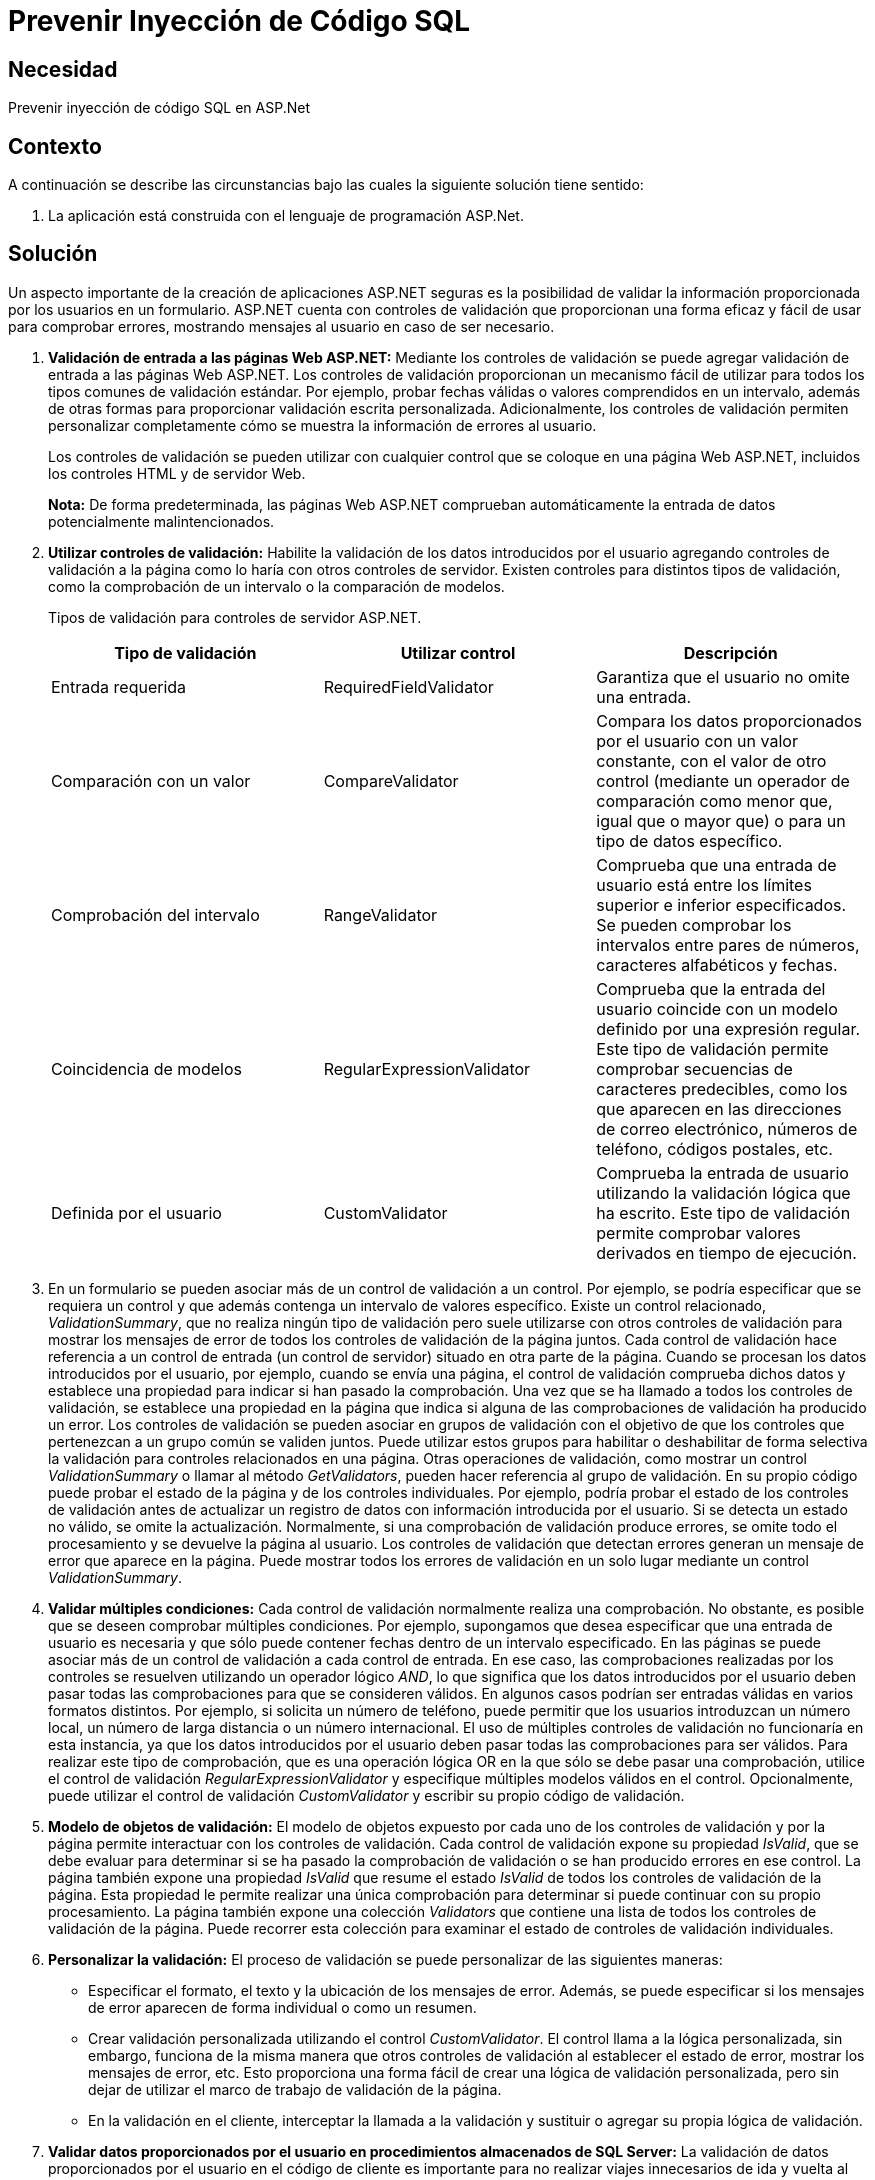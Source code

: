 :slug: kb/aspnet/prevenir-sqli/
:eth: no
:category: aspnet
:kb: yes

= Prevenir Inyección de Código SQL

== Necesidad

Prevenir inyección de código SQL en ASP.Net

== Contexto

A continuación se describe las circunstancias 
bajo las cuales la siguiente solución tiene sentido:

. La aplicación está construida con el lenguaje de programación ASP.Net.

== Solución

Un aspecto importante de la creación de aplicaciones ASP.NET seguras 
es la posibilidad de validar 
la información proporcionada por los usuarios en un formulario. 
ASP.NET cuenta con controles de validación 
que proporcionan una forma eficaz 
y fácil de usar para comprobar errores, 
mostrando mensajes al usuario
en caso de ser necesario.

. *Validación de entrada a las páginas Web ASP.NET:*
Mediante los controles de validación 
se puede agregar validación de entrada 
a las páginas Web ASP.NET. 
Los controles de validación proporcionan 
un mecanismo fácil de utilizar 
para todos los tipos comunes 
de validación estándar. 
Por ejemplo, probar fechas válidas 
o valores comprendidos en un intervalo, 
además de otras formas 
para proporcionar validación escrita personalizada. 
Adicionalmente, los controles de validación 
permiten personalizar completamente 
cómo se muestra la información de errores al usuario.
+
Los controles de validación 
se pueden utilizar con cualquier control 
que se coloque en una página Web ASP.NET, 
incluidos los controles HTML y de servidor Web. 
+
*Nota:* De forma predeterminada, las páginas Web ASP.NET 
comprueban automáticamente la entrada 
de datos potencialmente malintencionados.

. *Utilizar controles de validación:*
Habilite la validación de los datos introducidos por el usuario 
agregando controles de validación a la página 
como lo haría con otros controles de servidor. 
Existen controles para distintos tipos de validación, 
como la comprobación de un intervalo 
o la comparación de modelos.
+
Tipos de validación para controles de servidor ASP.NET.
+
|===
|*Tipo de validación* | *Utilizar control* | *Descripción*

|Entrada requerida
|RequiredFieldValidator
|Garantiza que el usuario no omite una entrada.

|Comparación con un valor
|CompareValidator
|Compara los datos proporcionados por el usuario con un valor constante, con el valor de otro control (mediante un operador de comparación como menor que, igual que o mayor que) o para un tipo de datos específico.

|Comprobación del intervalo
|RangeValidator
|Comprueba que una entrada de usuario está entre los límites superior e inferior especificados. Se pueden comprobar los intervalos entre pares de números, caracteres alfabéticos y fechas.

|Coincidencia de modelos
|RegularExpressionValidator
|Comprueba que la entrada del usuario coincide con un modelo definido por una expresión regular. Este tipo de validación permite comprobar secuencias de caracteres predecibles, como los que aparecen en las direcciones de correo electrónico, números de teléfono, códigos postales, etc.

|Definida por el usuario
|CustomValidator
|Comprueba la entrada de usuario utilizando la validación lógica que ha escrito. Este tipo de validación permite comprobar valores derivados en tiempo de ejecución. 
|===

. En un formulario se pueden asociar 
más de un control de validación a un control. 
Por ejemplo, se podría especificar que se requiera un control 
y que además contenga un intervalo de valores específico. 
Existe un control relacionado, _ValidationSummary_, 
que no realiza ningún tipo de validación 
pero suele utilizarse con otros controles de validación 
para mostrar los mensajes de error 
de todos los controles de validación de la página juntos. 
Cada control de validación hace referencia 
a un control de entrada (un control de servidor) 
situado en otra parte de la página. 
Cuando se procesan los datos introducidos por el usuario, 
por ejemplo, cuando se envía una página, 
el control de validación comprueba dichos datos 
y establece una propiedad para indicar si han pasado la comprobación. 
Una vez que se ha llamado a todos los controles de validación, 
se establece una propiedad en la página que indica 
si alguna de las comprobaciones de validación ha producido un error. 
Los controles de validación 
se pueden asociar en grupos de validación 
con el objetivo de que los controles 
que pertenezcan a un grupo común se validen juntos. 
Puede utilizar estos grupos para habilitar o deshabilitar 
de forma selectiva la validación 
para controles relacionados en una página. 
Otras operaciones de validación, 
como mostrar un control _ValidationSummary_ 
o llamar al método _GetValidators_, 
pueden hacer referencia al grupo de validación. 
En su propio código puede probar el estado de la página 
y de los controles individuales. 
Por ejemplo, podría probar el estado 
de los controles de validación 
antes de actualizar un registro de datos 
con información introducida por el usuario. 
Si se detecta un estado no válido, 
se omite la actualización. 
Normalmente, si una comprobación de validación produce errores, 
se omite todo el procesamiento 
y se devuelve la página al usuario. 
Los controles de validación que detectan errores 
generan un mensaje de error que aparece en la página. 
Puede mostrar todos los errores de validación 
en un solo lugar mediante un control _ValidationSummary_. 

. *Validar múltiples condiciones:*
Cada control de validación 
normalmente realiza una comprobación. 
No obstante, es posible que se deseen comprobar múltiples condiciones. 
Por ejemplo, supongamos que desea especificar 
que una entrada de usuario es necesaria 
y que sólo puede contener fechas 
dentro de un intervalo especificado.
En las páginas se puede asociar más de un control de validación 
a cada control de entrada. 
En ese caso, las comprobaciones realizadas 
por los controles se resuelven 
utilizando un operador lógico _AND_, 
lo que significa que los datos introducidos por el usuario 
deben pasar todas las comprobaciones 
para que se consideren válidos.
En algunos casos podrían ser entradas válidas 
en varios formatos distintos. 
Por ejemplo, si solicita un número de teléfono, 
puede permitir que los usuarios introduzcan un número local, 
un número de larga distancia 
o un número internacional. 
El uso de múltiples controles de validación 
no funcionaría en esta instancia, 
ya que los datos introducidos por el usuario 
deben pasar todas las comprobaciones para ser válidos. 
Para realizar este tipo de comprobación, 
que es una operación lógica OR 
en la que sólo se debe pasar una comprobación, 
utilice el control de validación _RegularExpressionValidator_ 
y especifique múltiples modelos válidos en el control. 
Opcionalmente, puede utilizar el control de validación _CustomValidator_ 
y escribir su propio código de validación. 

. *Modelo de objetos de validación:*
El modelo de objetos expuesto 
por cada uno de los controles de validación 
y por la página permite interactuar 
con los controles de validación. 
Cada control de validación expone su propiedad _IsValid_, 
que se debe evaluar para determinar 
si se ha pasado la comprobación de validación 
o se han producido errores en ese control. 
La página también expone una propiedad _IsValid_ 
que resume el estado _IsValid_ 
de todos los controles de validación de la página. 
Esta propiedad le permite realizar una única comprobación 
para determinar si puede continuar con su propio procesamiento.
La página también expone una colección _Validators_ 
que contiene una lista 
de todos los controles de validación de la página. 
Puede recorrer esta colección 
para examinar el estado de controles de validación individuales.

. *Personalizar la validación:*
El proceso de validación se puede personalizar de las siguientes maneras:​

* Especificar el formato, el texto y la ubicación 
de los mensajes de error. 
Además, se puede especificar si los mensajes de error 
aparecen de forma individual o como un resumen.

* Crear validación personalizada utilizando el control _CustomValidator_. 
El control llama a la lógica personalizada, 
sin embargo, funciona de la misma manera 
que otros controles de validación 
al establecer el estado de error, 
mostrar los mensajes de error, etc. 
Esto proporciona una forma fácil 
de crear una lógica de validación personalizada, 
pero sin dejar de utilizar 
el marco de trabajo de validación de la página.

* En la validación en el cliente, 
interceptar la llamada a la validación 
y sustituir o agregar su propia lógica de validación.

. *Validar datos proporcionados por el usuario 
en procedimientos almacenados de SQL Server:*
La validación de datos proporcionados por el usuario 
en el código de cliente es importante 
para no realizar viajes innecesarios 
de ida y vuelta al servidor. 
Igualmente importante es la validación de parámetros 
de procedimientos almacenados en el servidor 
a fin de detectar datos no válidos 
proporcionados por el usuario 
que la validación en el cliente no detecta. 
En el caso de SQL Server 2000, vea _Validating User Input_ 
(validar los datos proporcionados por el usuario), _
Specifying Parameters_ (especificar parámetros), _
Stored Procedures_ (procedimientos almacenados) 
y _CREATE PROCEDURE_ (crear procedimiento) 
en los Libros en pantalla de SQL Server 2000.

== Referencias

. https://msdn.microsoft.com/en-us/library/ff648339.aspx[Prevenir SQLi]
